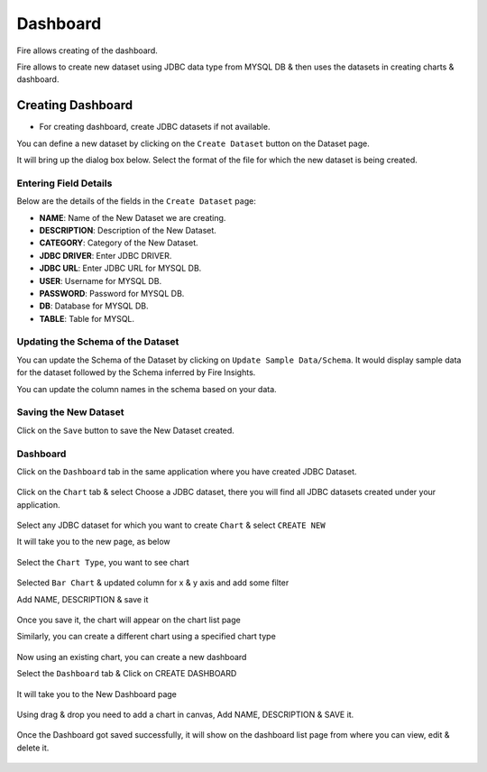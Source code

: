 Dashboard
=======================

Fire allows creating of the dashboard.

Fire allows to create new dataset using JDBC data type from MYSQL DB & then uses the datasets in creating charts & dashboard.

Creating Dashboard
--------------------

- For creating dashboard, create JDBC datasets if not available.

You can define a new dataset by clicking on the ``Create Dataset`` button on the Dataset page.

It will bring up the dialog box below. Select the format of the file for which the new dataset is being created.

.. figure:: ../../../_assets/tutorials/dataset/jdbc_dataset.PNG
   :alt: Dataset
   :width: 80%

Entering Field Details
^^^^^^^^^^^^^^^^^^^^

Below are the details of the fields in the ``Create Dataset`` page:

- **NAME**: Name of the New Dataset we are creating.
- **DESCRIPTION**: Description of the New Dataset.
- **CATEGORY**: Category of the New Dataset.
- **JDBC DRIVER**: Enter JDBC DRIVER.
- **JDBC URL**: Enter JDBC URL for MYSQL DB.
- **USER**: Username for MYSQL DB.
- **PASSWORD**: Password for MYSQL DB.
- **DB**: Database for MYSQL DB.
- **TABLE**: Table for MYSQL.


.. figure:: ../../../_assets/tutorials/dataset/create_data.PNG
   :alt: Dataset
   :width: 80%

Updating the Schema of the Dataset
^^^^^^^^^^^^^^^^^^^^

You can update the Schema of the Dataset by clicking on ``Update Sample Data/Schema``. It would display sample data for the dataset followed by the Schema inferred by Fire Insights.

You can update the column names in the schema based on your data.
 
 .. figure:: ../../../_assets/tutorials/dataset/update_sampledata.PNG
   :alt: Dataset
   :width: 80%

Saving the New Dataset
^^^^^^^^^^^^^^^^^^^^

Click on the ``Save`` button to save the New Dataset created.

Dashboard
^^^^^^^^^^^^^^^^^^^^^^

Click on the ``Dashboard`` tab in the same application where you have created JDBC Dataset.


 .. figure:: ../../../_assets/tutorials/dataset/dashboard_tab.PNG
   :alt: Dataset
   :width: 80%

Click on the ``Chart`` tab & select Choose a JDBC dataset, there you will find all JDBC datasets created under your application.

.. figure:: ../../../_assets/tutorials/dataset/chart_create.PNG
   :alt: Dataset
   :width: 80%

Select any JDBC dataset for which you want to create ``Chart`` & select ``CREATE NEW``

It will take you to the new page, as below

.. figure:: ../../../_assets/tutorials/dataset/chart_1.PNG
   :alt: Dataset
   :width: 80%

Select the ``Chart Type``, you want to see chart

.. figure:: ../../../_assets/tutorials/dataset/chart_typ1.PNG
   :alt: Dataset
   :width: 80%

Selected ``Bar Chart`` & updated column for x & y axis and add some filter

Add NAME, DESCRIPTION & save it

.. figure:: ../../../_assets/tutorials/dataset/chart_filter.PNG
   :alt: Dataset
   :width: 80%

Once you save it, the chart will appear on the chart list page

Similarly, you can create a different chart using a specified chart type

.. figure:: ../../../_assets/tutorials/dataset/chart_list1.PNG
   :alt: Dataset
   :width: 80%

Now using an existing chart, you can create a new dashboard 

Select the ``Dashboard`` tab & Click on CREATE DASHBOARD

.. figure:: ../../../_assets/tutorials/dataset/dashboard_tab1.PNG
   :alt: Dataset
   :width: 80%

It will take you to the New Dashboard page

.. figure:: ../../../_assets/tutorials/dataset/chart-dash1.PNG
   :alt: Dataset
   :width: 80%

Using drag & drop you need to add a chart in canvas, Add NAME, DESCRIPTION & SAVE it.

.. figure:: ../../../_assets/tutorials/dataset/save-dashboard.PNG
   :alt: Dataset
   :width: 80%

Once the Dashboard got saved successfully, it will show on the dashboard list page from where you can view, edit & delete it.

.. figure:: ../../../_assets/tutorials/dataset/dashboard_list1.PNG
   :alt: Dataset
   :width: 80%

